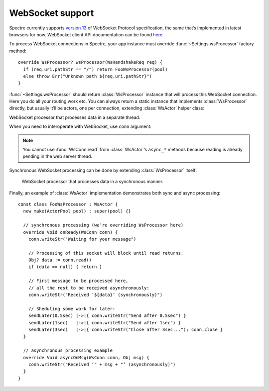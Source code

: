 ===================
 WebSocket support
===================

Spectre currently supports `version 13 <http://tools.ietf.org/html/rfc6455>`_ of WebSocket Protocol specification, the same that’s implemented in latest browsers for now. WebSocket client API documentation can be found `here <http://dev.w3.org/html5/websockets/>`_.

To process WebSocket connections in Spectre, your app instance must override :func:`~Settings.wsProcessor` factory method::

  override WsProcessor? wsProcessor(WsHandshakeReq req) {
    if (req.uri.pathStr == "/") return FooWsProcessor(pool)
    else throw Err("Unknown path ${req.uri.pathStr}")
  }

:func:`~Settings.wsProcessor` should return :class:`WsProcessor` instance that will process this WebSocket connection. Here you do all your routing work etc. You can always return a static instance that implements :class:`WsProcessor` directly, but usually it’ll be actors, one per connection, extending :class:`WsActor` helper class:

.. class:: WsActor

   WebSocket processor that processes data in a separate thread.

   .. function:: asyncOnReady(WsConn conn)

      Will be called after connection has been successfully negotiated.
      
   .. function:: asyncOnMsg(WsConn conn, Obj msg)

      When message has been received from client. Obj could be Str or Buf for text and binary fragments, respectively.

   .. function:: asyncOnClose(WsConn conn)

      When client has closed connection. It’s invalid to read/send messages from/to ``conn`` in this method.

When you need to interoperate with WebSocket, use ``conn`` argument:

.. class:: WsConn

   .. attribute:: req

      ``WsHandshake``. Handshake request that connection has started from.

   .. function:: read()

      ``Str``, ``Buf`` or ``null``. Read next message from socket. This operation blocks until there’ll be a message in WebSocket. Returns ``null`` if connection was closed before anything was received.

   .. function:: writeStr(Str msg)

      Write text message to the WebSocket.

   .. function:: writeBinary(Buf msg)

      Write binary message to the WebSocket.

   .. function:: close()

     Finish WebSocket communication. After this method called it’s impossible to write or read to/from this connection anymore.
     

.. note::

   You cannot use :func:`WsConn.read` from :class:`WsActor`’s ``async_*`` methods because reading is already pending in the web server thread.
   
Synchronous WebSocket processing can be done by extending :class:`WsProcessor` itself:
   
   .. class:: WsProcessor

      WebSocket processor that processes data in a synchronous manner.

      .. function:: onHandshake(WsHandshakeReq req)

         Should return WebSocket handshake response. May be overriden to choose protocol or tune smth else in handshake response.

      .. function:: onReady(WsConn conn)

         Will be called after connection has been successfully negotiated.

      .. function:: onMsg(WsConn conn, Obj msg)

         When message has been received from client.

      .. function:: onClose(WsConn conn)

         When client has closed connection. It’s invalid to read/send messages from/to ``conn`` in this method.
         
Finally, an example of :class:`WsActor` implementation demonstrates both sync and async processing::

  const class FooWsProcessor : WsActor {
    new make(ActorPool pool) : super(pool) {}
  
    // synchronous processing (we’re overriding WsProcessor here)
    override Void onReady(WsConn conn) {
      conn.writeStr("Waiting for your message")
      
      // Processing of this socket will block until read returns:      
      Obj? data := conn.read()
      if (data == null) { return }
      
      // First message to be processed here, 
      // all the rest to be received asynchronously:      
      conn.writeStr("Received ‘${data}’ (synchronously)")

      // Sheduling some work for later:    
      sendLater(0.5sec) |->|{ conn.writeStr("Send after 0.5sec") }
      sendLater(1sec)   |->|{ conn.writeStr("Send after 1sec") }
      sendLater(3sec)   |->|{ conn.writeStr("Close after 3sec..."); conn.close }
    }

    // asynchronous processing example
    override Void asyncOnMsg(WsConn conn, Obj msg) {
      conn.writeStr("Received ‘" + msg + "’ (asynchronously)")
    }
  }
